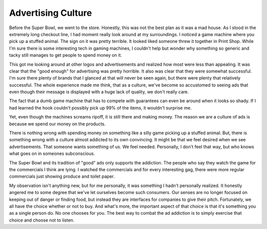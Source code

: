 =====================
 Advertising Culture
=====================

Before the Super Bowl, we went to the store. Honestly, this was not the
best plan as it was a mad house. As I stood in the extremely long
checkout line, I had moment really look around at my surroundings. I
noticed a game machine where you pick up a stuffed animal. The sign on
it was pretty terrible. It looked liked someone threw it together in
Print Shop. While I'm sure there is some interesting tech in gaming
machines, I couldn't help but wonder why something so generic and tacky
still manages to get people to spend money on it.

This got me looking around at other logos and advertisements and
realized how most were less than appealing. It was clear that the "good
enough" for advertising was pretty horrible. It also was clear that they
were somewhat successful. I'm sure there plenty of brands that I glanced
at that will never be seen again, but there were plenty that relatively
successful. The whole experience made me think, that as a culture, we've
become so accustomed to seeing ads that even though their message is
displayed with a huge lack of quality, we don't really care.

The fact that a dumb game machine that has to compete with guarantees
can even be around when it looks so shady. If I had learned the hook
couldn't possibly pick up 99% of the items, it wouldn't surprise me.

Yet, even though the machines screams ripoff, it is still there and
making money. The reason we are a culture of ads is because we spend our
money on the products.

There is nothing wrong with spending money on something like a silly
game picking up a stuffed animal. But, there is something wrong with a
culture almost addicted to its own convincing. It might be that we feel
desired when we see advertisements. That someone wants something of us.
We feel needed. Personally, I don't feel that way, but who knows what
goes on in someones subconscious.

The Super Bowl and its tradition of "good" ads only supports the
addiction. The people who say they watch the game for the commercials I
think are lying. I watched the commercials and for every interesting
gag, there were more regular commercials just showing produce and toilet
paper.

My observation isn't anything new, but for me personally, it was
something I hadn't personally realized. It honestly angered me to some
degree that we've let ourselves become such consumers. Our senses are no
longer focused on keeping out of danger or finding food, but instead
they are interfaces for companies to give their pitch. Fortunately, we
all have the choice whether or not to buy. And what's more, the
important aspect of that choice is that it's something you as a single
person do. No one chooses for you. The best way to combat the ad
addiction is to simply exercise that choice and choose not to listen.


.. author:: default
.. categories:: code
.. tags:: Uncategorized
.. comments::
